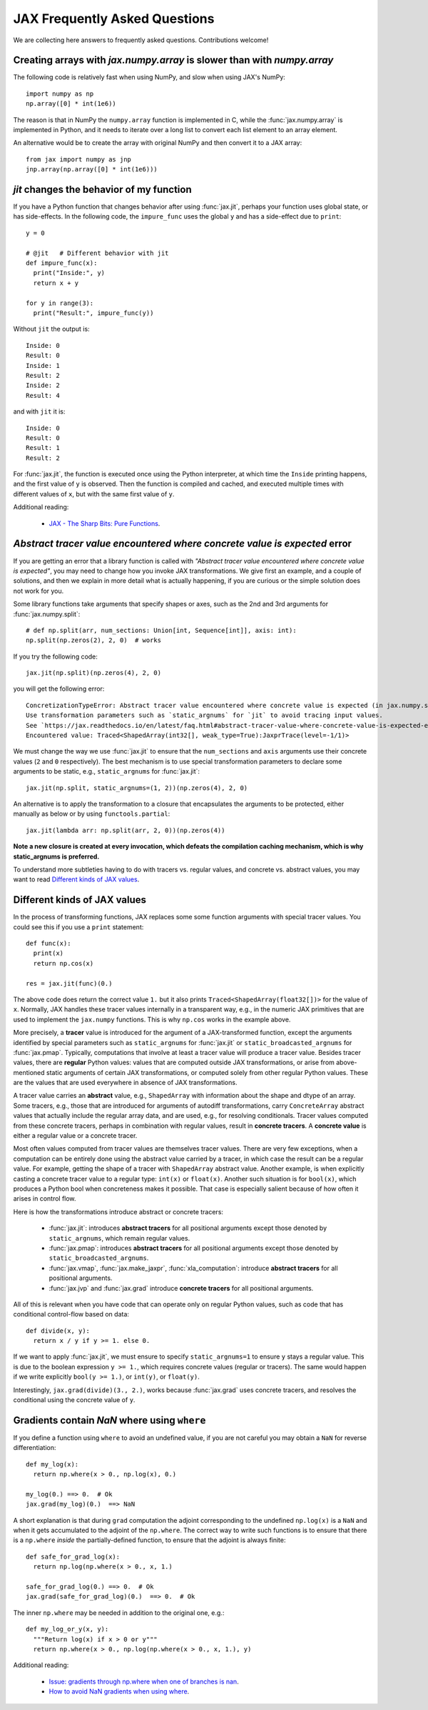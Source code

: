 JAX Frequently Asked Questions
==============================

We are collecting here answers to frequently asked questions.
Contributions welcome!

Creating arrays with `jax.numpy.array` is slower than with `numpy.array`
------------------------------------------------------------------------

The following code is relatively fast when using NumPy, and slow when using
JAX's NumPy::

  import numpy as np
  np.array([0] * int(1e6))

The reason is that in NumPy the ``numpy.array`` function is implemented in C, while
the :func:`jax.numpy.array` is implemented in Python, and it needs to iterate over a long
list to convert each list element to an array element.

An alternative would be to create the array with original NumPy and then convert
it to a JAX array::

  from jax import numpy as jnp
  jnp.array(np.array([0] * int(1e6)))

`jit` changes the behavior of my function
-----------------------------------------

If you have a Python function that changes behavior after using :func:`jax.jit`, perhaps
your function uses global state, or has side-effects. In the following code, the
``impure_func`` uses the global ``y`` and has a side-effect due to ``print``::

    y = 0

    # @jit   # Different behavior with jit
    def impure_func(x):
      print("Inside:", y)
      return x + y

    for y in range(3):
      print("Result:", impure_func(y))

Without ``jit`` the output is::

    Inside: 0
    Result: 0
    Inside: 1
    Result: 2
    Inside: 2
    Result: 4

and with ``jit`` it is::

    Inside: 0
    Result: 0
    Result: 1
    Result: 2

For :func:`jax.jit`, the function is executed once using the Python interpreter, at which time the
``Inside`` printing happens, and the first value of ``y`` is observed. Then the function
is compiled and cached, and executed multiple times with different values of ``x``, but
with the same first value of ``y``.

Additional reading:

  * `JAX - The Sharp Bits: Pure Functions <https://jax.readthedocs.io/en/latest/notebooks/Common_Gotchas_in_JAX.html#%F0%9F%94%AA-Pure-functions>`_.

.. comment We refer to the anchor below in JAX error messages

`Abstract tracer value encountered where concrete value is expected` error
--------------------------------------------------------------------------

If you are getting an error that a library function is called with
*"Abstract tracer value encountered where concrete value is expected"*, you may need to
change how you invoke JAX transformations. We give first an example, and
a couple of solutions, and then we explain in more detail what is actually
happening, if you are curious or the simple solution does not work for you.

Some library functions take arguments that specify shapes or axes,
such as the 2nd and 3rd arguments for :func:`jax.numpy.split`::

  # def np.split(arr, num_sections: Union[int, Sequence[int]], axis: int):
  np.split(np.zeros(2), 2, 0)  # works

If you try the following code::

  jax.jit(np.split)(np.zeros(4), 2, 0)

you will get the following error::

    ConcretizationTypeError: Abstract tracer value encountered where concrete value is expected (in jax.numpy.split argument 1).
    Use transformation parameters such as `static_argnums` for `jit` to avoid tracing input values.
    See `https://jax.readthedocs.io/en/latest/faq.html#abstract-tracer-value-where-concrete-value-is-expected-error`.
    Encountered value: Traced<ShapedArray(int32[], weak_type=True):JaxprTrace(level=-1/1)>

We must change the way we use :func:`jax.jit` to ensure that the ``num_sections``
and ``axis`` arguments use their concrete values (``2`` and ``0`` respectively).
The best mechanism is to use special transformation parameters
to declare some arguments to be static, e.g., ``static_argnums`` for :func:`jax.jit`::

  jax.jit(np.split, static_argnums=(1, 2))(np.zeros(4), 2, 0)

An alternative is to apply the transformation to a closure
that encapsulates the arguments to be protected, either manually as below
or by using ``functools.partial``::

  jax.jit(lambda arr: np.split(arr, 2, 0))(np.zeros(4))

**Note a new closure is created at every invocation, which defeats the
compilation caching mechanism, which is why static_argnums is preferred.**

To understand more subtleties having to do with tracers vs. regular values, and
concrete vs. abstract values, you may want to read `Different kinds of JAX values`_.

Different kinds of JAX values
------------------------------

In the process of transforming functions, JAX replaces some some function
arguments with special tracer values.
You could see this if you use a ``print`` statement::

  def func(x):
    print(x)
    return np.cos(x)

  res = jax.jit(func)(0.)

The above code does return the correct value ``1.`` but it also prints
``Traced<ShapedArray(float32[])>`` for the value of ``x``. Normally, JAX
handles these tracer values internally in a transparent way, e.g.,
in the numeric JAX primitives that are used to implement the
``jax.numpy`` functions. This is why ``np.cos`` works in the example above.

More precisely, a **tracer** value is introduced for the argument of
a JAX-transformed function, except the arguments identified by special
parameters such as ``static_argnums`` for :func:`jax.jit` or
``static_broadcasted_argnums`` for :func:`jax.pmap`. Typically, computations
that involve at least a tracer value will produce a tracer value. Besides tracer
values, there are **regular** Python values: values that are computed outside JAX
transformations, or arise from above-mentioned static arguments of certain JAX
transformations, or computed solely from other regular Python values.
These are the values that are used everywhere in absence of JAX transformations.

A tracer value carries an **abstract** value, e.g., ``ShapedArray`` with information
about the shape and dtype of an array. Some tracers, e.g., those that are
introduced for arguments of autodiff transformations, carry ``ConcreteArray``
abstract values that actually include the regular array data, and are used,
e.g., for resolving conditionals. Tracer values computed from these
concrete tracers, perhaps in combination with regular values, result
in **concrete tracers**. A **concrete value** is either a regular value or
a concrete tracer.

Most often values computed from tracer values are themselves tracer values.
There are very few exceptions, when a computation can be entirely done
using the abstract value carried by a tracer, in which case the result
can be a regular value. For example, getting the shape of a tracer
with ``ShapedArray`` abstract value. Another example, is when explicitly
casting a concrete tracer value to a regular type: ``int(x)`` or ``float(x)``.
Another such situation is for ``bool(x)``, which produces a Python bool when
concreteness makes it possible. That case is especially salient because
of how often it arises in control flow.

Here is how the transformations introduce abstract or concrete tracers:

  * :func:`jax.jit`: introduces **abstract tracers** for all positional arguments
    except those denoted by ``static_argnums``, which remain regular
    values.
  * :func:`jax.pmap`: introduces **abstract tracers** for all positional arguments
    except those denoted by ``static_broadcasted_argnums``.
  * :func:`jax.vmap`, :func:`jax.make_jaxpr`, :func:`xla_computation`:
    introduce **abstract tracers** for all positional arguments.
  * :func:`jax.jvp` and :func:`jax.grad` introduce **concrete tracers**
    for all positional arguments.

All of this is relevant when you have code that can operate
only on regular Python values, such as code that has conditional
control-flow based on data::

    def divide(x, y):
      return x / y if y >= 1. else 0.

If we want to apply :func:`jax.jit`, we must ensure to specify ``static_argnums=1``
to ensure ``y`` stays a regular value. This is due to the boolean expression
``y >= 1.``, which requires concrete values (regular or tracers). The
same would happen if we write explicitly ``bool(y >= 1.)``, or ``int(y)``,
or ``float(y)``.

Interestingly, ``jax.grad(divide)(3., 2.)``, works because :func:`jax.grad`
uses concrete tracers, and resolves the conditional using the concrete
value of ``y``.

Gradients contain `NaN` where using ``where``
------------------------------------------------

If you define a function using ``where`` to avoid an undefined value, if you
are not careful you may obtain a ``NaN`` for reverse differentiation::

  def my_log(x):
    return np.where(x > 0., np.log(x), 0.)

  my_log(0.) ==> 0.  # Ok
  jax.grad(my_log)(0.)  ==> NaN

A short explanation is that during ``grad`` computation the adjoint corresponding
to the undefined ``np.log(x)`` is a ``NaN`` and when it gets accumulated to the
adjoint of the ``np.where``. The correct way to write such functions is to ensure
that there is a ``np.where`` *inside* the partially-defined function, to ensure
that the adjoint is always finite::

  def safe_for_grad_log(x):
    return np.log(np.where(x > 0., x, 1.)

  safe_for_grad_log(0.) ==> 0.  # Ok
  jax.grad(safe_for_grad_log)(0.)  ==> 0.  # Ok

The inner ``np.where`` may be needed in addition to the original one, e.g.::

  def my_log_or_y(x, y):
    """Return log(x) if x > 0 or y"""
    return np.where(x > 0., np.log(np.where(x > 0., x, 1.), y)


Additional reading:

  * `Issue: gradients through np.where when one of branches is nan <https://github.com/google/jax/issues/1052#issuecomment-514083352>`_.
  * `How to avoid NaN gradients when using where <https://github.com/tensorflow/probability/blob/master/discussion/where-nan.pdf>`_.